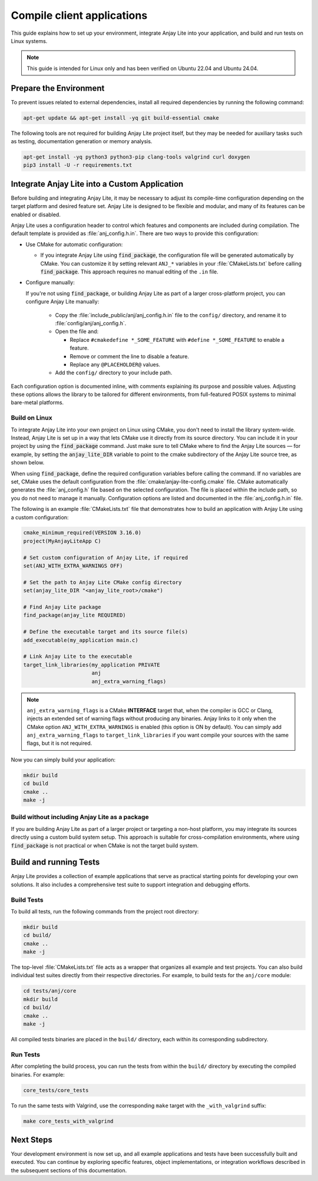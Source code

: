 ..
   Copyright 2023-2025 AVSystem <avsystem@avsystem.com>
   AVSystem Anjay Lite LwM2M SDK
   All rights reserved.

   Licensed under AVSystem Anjay Lite LwM2M Client SDK - Non-Commercial License.
   See the attached LICENSE file for details.

Compile client applications
===========================

This guide explains how to set up your environment, integrate Anjay Lite into
your application, and build and run tests on Linux systems.

.. note::

   This guide is intended for Linux only and has been verified on Ubuntu 22.04
   and Ubuntu 24.04.

Prepare the Environment
-----------------------

To prevent issues related to external dependencies, install all required
dependencies by running the following command:

.. code-block:: bash

   apt-get update && apt-get install -yq git build-essential cmake

The following tools are not required for building Anjay Lite project itself, but
they may be needed for auxiliary tasks such as testing, documentation generation
or memory analysis.

.. code-block:: bash

   apt-get install -yq python3 python3-pip clang-tools valgrind curl doxygen
   pip3 install -U -r requirements.txt

.. _integrating-anjay-lite:

Integrate Anjay Lite into a Custom Application
----------------------------------------------

Before building and integrating Anjay Lite, it may be necessary to adjust its
compile-time configuration depending on the target platform and desired feature
set. Anjay Lite is designed to be flexible and modular, and many of its features
can be enabled or disabled.

Anjay Lite uses a configuration header to control which features and components
are included during compilation. The default template is provided as
:file:`anj_config.h.in`. There are two ways to provide this configuration:

- Use CMake for automatic configuration:

  - If you integrate Anjay Lite using :code:`find_package`, the
    configuration file will be generated automatically by CMake. You can
    customize it by setting relevant ``ANJ_*`` variables in your
    :file:`CMakeLists.txt` before calling :code:`find_package`. This
    approach requires no manual editing of the ``.in`` file.

- Configure manually:

  If you're not using :code:`find_package`, or building Anjay Lite as part of a
  larger cross-platform project, you can configure Anjay Lite manually:

    - Copy the :file:`include_public/anj/anj_config.h.in` file to the
      ``config/`` directory, and rename it to :file:`config/anj/anj_config.h`.

    - Open the file and:

      - Replace ``#cmakedefine *_SOME_FEATURE`` with ``#define *_SOME_FEATURE``
        to enable a feature.

      - Remove or comment the line to disable a feature.

      - Replace any ``@PLACEHOLDER@`` values.

    - Add the ``config/`` directory to your include path.

Each configuration option is documented inline, with comments explaining its
purpose and possible values. Adjusting these options allows the library to be
tailored for different environments, from full-featured POSIX systems to
minimal bare-metal platforms.

Build on Linux
^^^^^^^^^^^^^^

To integrate Anjay Lite into your own project on Linux using CMake, you don't
need to install the library system-wide. Instead, Anjay Lite is set up in a way
that lets CMake use it directly from its source directory. You can include it in
your project by using the :code:`find_package` command. Just make sure to tell
CMake where to find the Anjay Lite sources — for example, by setting the
:code:`anjay_lite_DIR` variable to point to the cmake subdirectory of the Anjay
Lite source tree, as shown below.

When using :code:`find_package`, define the required configuration variables
before calling the command. If no variables are set, CMake uses the default
configuration from the :file:`cmake/anjay-lite-config.cmake` file. CMake
automatically generates the :file:`anj_config.h` file based on the selected
configuration. The file is placed within the include path, so you do
not need to manage it manually. Configuration options are listed and documented
in the :file:`anj_config.h.in` file.

The following is an example :file:`CMakeLists.txt` file that demonstrates how to
build an application with Anjay Lite using a custom configuration:

.. code-block:: cmake

   cmake_minimum_required(VERSION 3.16.0)
   project(MyAnjayLiteApp C)

   # Set custom configuration of Anjay Lite, if required
   set(ANJ_WITH_EXTRA_WARNINGS OFF)

   # Set the path to Anjay Lite CMake config directory
   set(anjay_lite_DIR "<anjay_lite_root>/cmake")

   # Find Anjay Lite package
   find_package(anjay_lite REQUIRED)

   # Define the executable target and its source file(s)
   add_executable(my_application main.c)

   # Link Anjay Lite to the executable
   target_link_libraries(my_application PRIVATE
                         anj
                         anj_extra_warning_flags)

.. note::
    ``anj_extra_warning_flags`` is a CMake **INTERFACE** target that, when the
    compiler is GCC or Clang, injects an extended set of warning flags without
    producing any binaries. Anjay links to it only when the CMake option
    ``ANJ_WITH_EXTRA_WARNINGS`` is enabled (this option is ON by default). You
    can simply add ``anj_extra_warning_flags`` to ``target_link_libraries`` if
    you want compile your sources with the same flags, but it is not required.

Now you can simply build your application:

.. code-block:: bash

   mkdir build
   cd build
   cmake ..
   make -j

Build without including Anjay Lite as a package
^^^^^^^^^^^^^^^^^^^^^^^^^^^^^^^^^^^^^^^^^^^^^^^

If you are building Anjay Lite as part of a larger project or targeting a
non-host platform, you may integrate its sources directly using a custom build
system setup. This approach is suitable for cross-compilation environments,
where using :code:`find_package` is not practical or when CMake is not the
target build system.

.. tab-set::

   .. tab-item:: Flat build without build system

      Before running this example, it is required to have a directory structure
      similar to following:

      .. code-block:: none

         project/
         ├── main.c
         └── anjay_lite/

      The following example compiles a sample application with the Anjay Lite
      library in a Unix-like environment:

      .. code-block:: bash

         # configuration
         mkdir -p config/anj
         cp anjay_lite/include_public/anj/anj_config.h.in config/anj/anj_config.h.in

         # renaming anj_config.h.in to the anj_config.h
         # edit this file before, as described earlier
         mv config/anj/anj_config.h.in config/anj/anj_config.h

         # building
         cc \
            -Iconfig \
            -Ianjay_lite/include_public \
            main.c \
            $(find anjay_lite/src -name '*.c') \
            -lm

      See :ref:`integrating-anjay-lite` for details regarding config files.

      Final directory structure:

      .. code-block:: none

         project/
         ├── main.c
         ├── config/
         │   ├── anj/
         │   │   └── anj_config.h
         ├── anjay_lite/
         └── <build_artifacts>
         
   .. tab-item:: CMake without find_package

      Before running this example, it is required to have a directory structure
      similar to following:

      .. code-block:: none

         project/
         ├── main.c
         ├── CMakeLists.txt
         ├── config/
         │   ├── anj/
         │   │   └── anj_config.h
         └── anjay_lite/

      .. note::
         
         The configuration files have to be provided manually. See
         :ref:`integrating-anjay-lite` for details.

      The following example :file:`CMakeLists.txt` can be used to build an
      application with Anjay Lite using custom configuration:

      .. code-block:: cmake

         cmake_minimum_required(VERSION 3.16.0)
         project(MyAnjayLiteApp C)

         # Set the path to the Anjay Lite source directory
         set(ANJAY_LITE_PATH "anjay_lite")

         # Recursively collect all .c source files from Anjay Lite
         file(GLOB_RECURSE ANJAY_LITE_SOURCES
            ${ANJAY_LITE_PATH}/src/*.c
         )

         # Create the library
         add_library(anjay_lite STATIC
            ${ANJAY_LITE_SOURCES}
         )

         # Add include directories
         target_include_directories(anjay_lite
            PUBLIC
               # Anjay Lite public API headers
               ${ANJAY_LITE_PATH}/include_public
               # App-specific configuration headers for Anjay Lite
               ${CMAKE_CURRENT_SOURCE_DIR}/config
         )

         # Add your own application source files
         set(APP_SOURCES
            main.c
         )

         # Create the executable
         add_executable(my_application
            ${APP_SOURCES}
         )

         # Link libraries with application
         target_link_libraries(my_application PRIVATE
            # Anjay Lite library
            anjay_lite
            # Math library
            m
         )

      Now you can simply build your application:

      .. code-block:: bash

         mkdir build
         cd build
         cmake ..
         make -j

Build and running Tests
-----------------------

Anjay Lite provides a collection of example applications that serve as practical
starting points for developing your own solutions. It also includes a
comprehensive test suite to support integration and debugging efforts.

Build Tests
^^^^^^^^^^^

To build all tests, run the following commands from the project root directory:

.. code-block:: bash

   mkdir build
   cd build/
   cmake ..
   make -j

The top-level :file:`CMakeLists.txt` file acts as a wrapper that organizes all
example and test projects. You can also build individual test suites directly
from their respective directories. For example, to build tests for the
``anj/core`` module:

.. code-block:: bash

   cd tests/anj/core
   mkdir build
   cd build/
   cmake ..
   make -j

All compiled tests binaries are placed in the ``build/`` directory, each within
its corresponding subdirectory.

Run Tests
^^^^^^^^^

After completing the build process, you can run the tests from within the
``build/`` directory by executing the compiled binaries. For example:

.. code-block:: bash

   core_tests/core_tests

To run the same tests with Valgrind, use the corresponding ``make`` target with
the ``_with_valgrind`` suffix:

.. code-block:: bash

   make core_tests_with_valgrind

Next Steps
----------

Your development environment is now set up, and all example applications and
tests have been successfully built and executed. You can continue by exploring
specific features, object implementations, or integration workflows described in
the subsequent sections of this documentation.
